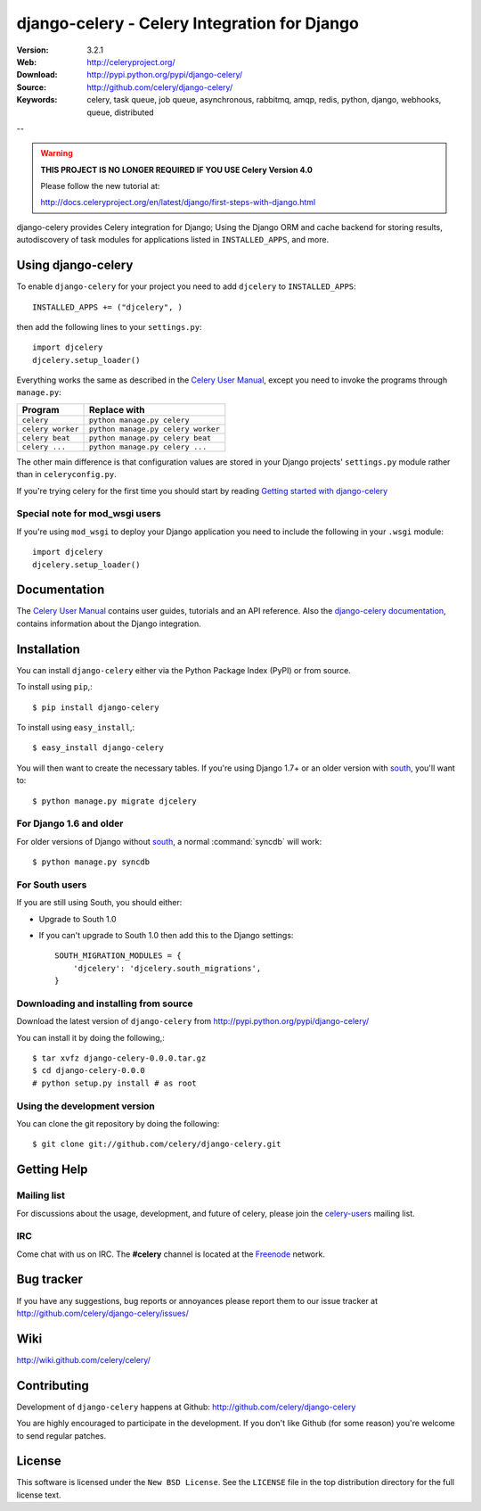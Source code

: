 ===============================================
 django-celery - Celery Integration for Django
===============================================

.. image:: http://cloud.github.com/downloads/celery/celery/celery_128.png

:Version: 3.2.1
:Web: http://celeryproject.org/
:Download: http://pypi.python.org/pypi/django-celery/
:Source: http://github.com/celery/django-celery/
:Keywords: celery, task queue, job queue, asynchronous, rabbitmq, amqp, redis,
  python, django, webhooks, queue, distributed

--

.. warning::

    **THIS PROJECT IS NO LONGER REQUIRED IF YOU USE Celery Version 4.0**

    Please follow the new tutorial at:

    http://docs.celeryproject.org/en/latest/django/first-steps-with-django.html

django-celery provides Celery integration for Django; Using the Django ORM
and cache backend for storing results, autodiscovery of task modules
for applications listed in ``INSTALLED_APPS``, and more.

Using django-celery
===================

To enable ``django-celery`` for your project you need to add ``djcelery`` to
``INSTALLED_APPS``::

    INSTALLED_APPS += ("djcelery", )

then add the following lines to your ``settings.py``::

    import djcelery
    djcelery.setup_loader()

Everything works the same as described in the `Celery User Manual`_, except you
need to invoke the programs through ``manage.py``:

=====================================  =====================================
**Program**                            **Replace with**
=====================================  =====================================
``celery``                             ``python manage.py celery``
``celery worker``                      ``python manage.py celery worker``
``celery beat``                        ``python manage.py celery beat``
``celery ...``                         ``python manage.py celery ...``
=====================================  =====================================

The other main difference is that configuration values are stored in
your Django projects' ``settings.py`` module rather than in
``celeryconfig.py``.

If you're trying celery for the first time you should start by reading
`Getting started with django-celery`_

Special note for mod_wsgi users
-------------------------------

If you're using ``mod_wsgi`` to deploy your Django application you need to
include the following in your ``.wsgi`` module::

    import djcelery
    djcelery.setup_loader()

Documentation
=============

The `Celery User Manual`_ contains user guides, tutorials and an API
reference. Also the `django-celery documentation`_, contains information
about the Django integration.

.. _`django-celery documentation`: http://django-celery.readthedocs.org/
.. _`Celery User Manual`: http://docs.celeryproject.org/
.. _`Getting started with django-celery`:
   http://docs.celeryproject.org/en/latest/django/first-steps-with-django.html

Installation
=============

You can install ``django-celery`` either via the Python Package Index (PyPI)
or from source.

To install using ``pip``,::

    $ pip install django-celery

To install using ``easy_install``,::

    $ easy_install django-celery

You will then want to create the necessary tables. If you're using Django 1.7+
or an older version with south_, you'll want to::

    $ python manage.py migrate djcelery

For Django 1.6 and older
------------------------

For older versions of Django without south_, a normal :command:`syncdb` will
work::

    $ python manage.py syncdb

.. _south: http://pypi.python.org/pypi/South/

For South users
------------------------

If you are still using South, you should either:

* Upgrade to South 1.0
* If you can't upgrade to South 1.0 then add this to the Django settings::

    SOUTH_MIGRATION_MODULES = {
        'djcelery': 'djcelery.south_migrations',
    }

Downloading and installing from source
--------------------------------------

Download the latest version of ``django-celery`` from
http://pypi.python.org/pypi/django-celery/

You can install it by doing the following,::

    $ tar xvfz django-celery-0.0.0.tar.gz
    $ cd django-celery-0.0.0
    # python setup.py install # as root

Using the development version
------------------------------

You can clone the git repository by doing the following::

    $ git clone git://github.com/celery/django-celery.git

Getting Help
============

Mailing list
------------

For discussions about the usage, development, and future of celery,
please join the `celery-users`_ mailing list.

.. _`celery-users`: http://groups.google.com/group/celery-users/

IRC
---

Come chat with us on IRC. The **#celery** channel is located at the `Freenode`_
network.

.. _`Freenode`: http://freenode.net


Bug tracker
===========

If you have any suggestions, bug reports or annoyances please report them
to our issue tracker at http://github.com/celery/django-celery/issues/

Wiki
====

http://wiki.github.com/celery/celery/

Contributing
============

Development of ``django-celery`` happens at Github:
http://github.com/celery/django-celery

You are highly encouraged to participate in the development.
If you don't like Github (for some reason) you're welcome
to send regular patches.

License
=======

This software is licensed under the ``New BSD License``. See the ``LICENSE``
file in the top distribution directory for the full license text.

.. # vim: syntax=rst expandtab tabstop=4 shiftwidth=4 shiftround
